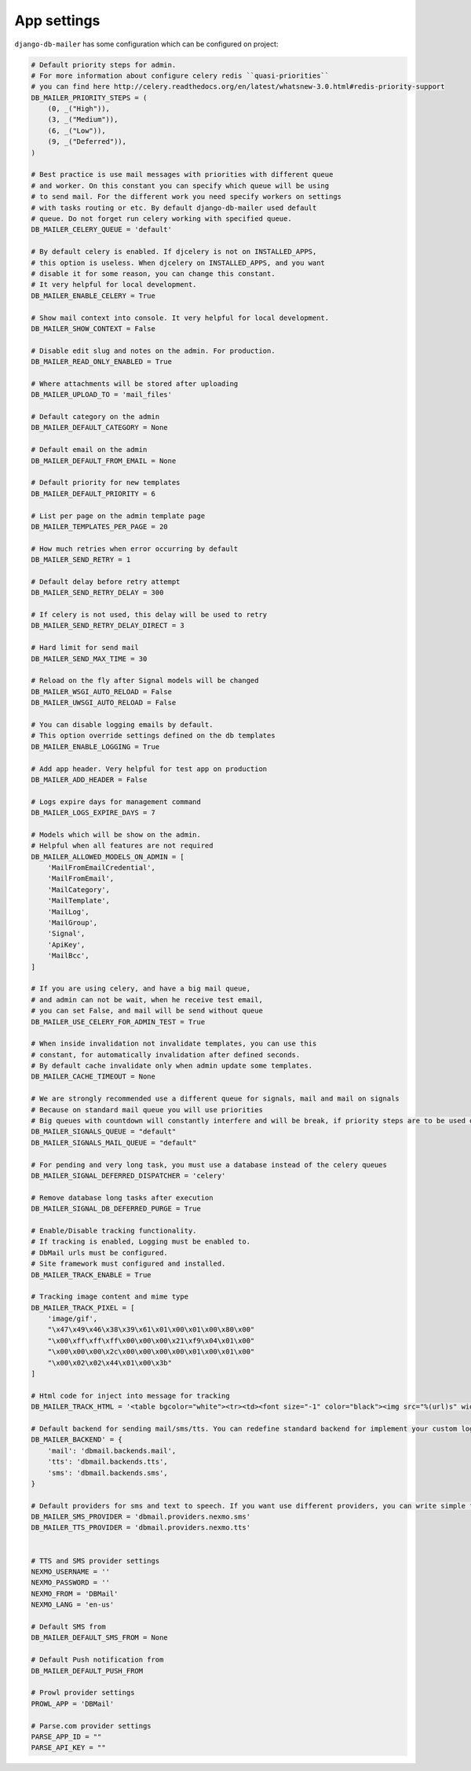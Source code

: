 .. _conf:

App settings
============

``django-db-mailer`` has some configuration which can be configured on project:


.. code-block:: python

    # Default priority steps for admin.
    # For more information about configure celery redis ``quasi-priorities``
    # you can find here http://celery.readthedocs.org/en/latest/whatsnew-3.0.html#redis-priority-support
    DB_MAILER_PRIORITY_STEPS = (
        (0, _("High")),
        (3, _("Medium")),
        (6, _("Low")),
        (9, _("Deferred")),
    )

    # Best practice is use mail messages with priorities with different queue
    # and worker. On this constant you can specify which queue will be using
    # to send mail. For the different work you need specify workers on settings
    # with tasks routing or etc. By default django-db-mailer used default
    # queue. Do not forget run celery working with specified queue.
    DB_MAILER_CELERY_QUEUE = 'default'

    # By default celery is enabled. If djcelery is not on INSTALLED_APPS,
    # this option is useless. When djcelery on INSTALLED_APPS, and you want
    # disable it for some reason, you can change this constant.
    # It very helpful for local development.
    DB_MAILER_ENABLE_CELERY = True

    # Show mail context into console. It very helpful for local development.
    DB_MAILER_SHOW_CONTEXT = False

    # Disable edit slug and notes on the admin. For production.
    DB_MAILER_READ_ONLY_ENABLED = True

    # Where attachments will be stored after uploading
    DB_MAILER_UPLOAD_TO = 'mail_files'

    # Default category on the admin
    DB_MAILER_DEFAULT_CATEGORY = None

    # Default email on the admin
    DB_MAILER_DEFAULT_FROM_EMAIL = None

    # Default priority for new templates
    DB_MAILER_DEFAULT_PRIORITY = 6

    # List per page on the admin template page
    DB_MAILER_TEMPLATES_PER_PAGE = 20

    # How much retries when error occurring by default
    DB_MAILER_SEND_RETRY = 1

    # Default delay before retry attempt
    DB_MAILER_SEND_RETRY_DELAY = 300

    # If celery is not used, this delay will be used to retry
    DB_MAILER_SEND_RETRY_DELAY_DIRECT = 3

    # Hard limit for send mail
    DB_MAILER_SEND_MAX_TIME = 30

    # Reload on the fly after Signal models will be changed
    DB_MAILER_WSGI_AUTO_RELOAD = False
    DB_MAILER_UWSGI_AUTO_RELOAD = False

    # You can disable logging emails by default.
    # This option override settings defined on the db templates
    DB_MAILER_ENABLE_LOGGING = True

    # Add app header. Very helpful for test app on production
    DB_MAILER_ADD_HEADER = False

    # Logs expire days for management command
    DB_MAILER_LOGS_EXPIRE_DAYS = 7

    # Models which will be show on the admin.
    # Helpful when all features are not required
    DB_MAILER_ALLOWED_MODELS_ON_ADMIN = [
        'MailFromEmailCredential',
        'MailFromEmail',
        'MailCategory',
        'MailTemplate',
        'MailLog',
        'MailGroup',
        'Signal',
        'ApiKey',
        'MailBcc',
    ]

    # If you are using celery, and have a big mail queue,
    # and admin can not be wait, when he receive test email,
    # you can set False, and mail will be send without queue
    DB_MAILER_USE_CELERY_FOR_ADMIN_TEST = True

    # When inside invalidation not invalidate templates, you can use this
    # constant, for automatically invalidation after defined seconds.
    # By default cache invalidate only when admin update some templates.
    DB_MAILER_CACHE_TIMEOUT = None

    # We are strongly recommended use a different queue for signals, mail and mail on signals
    # Because on standard mail queue you will use priorities
    # Big queues with countdown will constantly interfere and will be break, if priority steps are to be used on current queue
    DB_MAILER_SIGNALS_QUEUE = "default"
    DB_MAILER_SIGNALS_MAIL_QUEUE = "default"

    # For pending and very long task, you must use a database instead of the celery queues
    DB_MAILER_SIGNAL_DEFERRED_DISPATCHER = 'celery'

    # Remove database long tasks after execution
    DB_MAILER_SIGNAL_DB_DEFERRED_PURGE = True

    # Enable/Disable tracking functionality.
    # If tracking is enabled, Logging must be enabled to.
    # DbMail urls must be configured.
    # Site framework must configured and installed.
    DB_MAILER_TRACK_ENABLE = True

    # Tracking image content and mime type
    DB_MAILER_TRACK_PIXEL = [
        'image/gif',
        "\x47\x49\x46\x38\x39\x61\x01\x00\x01\x00\x80\x00"
        "\x00\xff\xff\xff\x00\x00\x00\x21\xf9\x04\x01\x00"
        "\x00\x00\x00\x2c\x00\x00\x00\x00\x01\x00\x01\x00"
        "\x00\x02\x02\x44\x01\x00\x3b"
    ]

    # Html code for inject into message for tracking
    DB_MAILER_TRACK_HTML = '<table bgcolor="white"><tr><td><font size="-1" color="black"><img src="%(url)s" width="16" height="16" alt="" title="" border="0"></font></td></tr></table></center>'

    # Default backend for sending mail/sms/tts. You can redefine standard backend for implement your custom logic.
    DB_MAILER_BACKEND' = {
        'mail': 'dbmail.backends.mail',
        'tts': 'dbmail.backends.tts',
        'sms': 'dbmail.backends.sms',
    }

    # Default providers for sms and text to speech. If you want use different providers, you can write simple function to do it. Look to examples at dbmail.providers.nexmo.sms.
    DB_MAILER_SMS_PROVIDER = 'dbmail.providers.nexmo.sms'
    DB_MAILER_TTS_PROVIDER = 'dbmail.providers.nexmo.tts'


    # TTS and SMS provider settings
    NEXMO_USERNAME = ''
    NEXMO_PASSWORD = ''
    NEXMO_FROM = 'DBMail'
    NEXMO_LANG = 'en-us'

    # Default SMS from
    DB_MAILER_DEFAULT_SMS_FROM = None

    # Default Push notification from
    DB_MAILER_DEFAULT_PUSH_FROM

    # Prowl provider settings
    PROWL_APP = 'DBMail'

    # Parse.com provider settings
    PARSE_APP_ID = ""
    PARSE_API_KEY = ""

